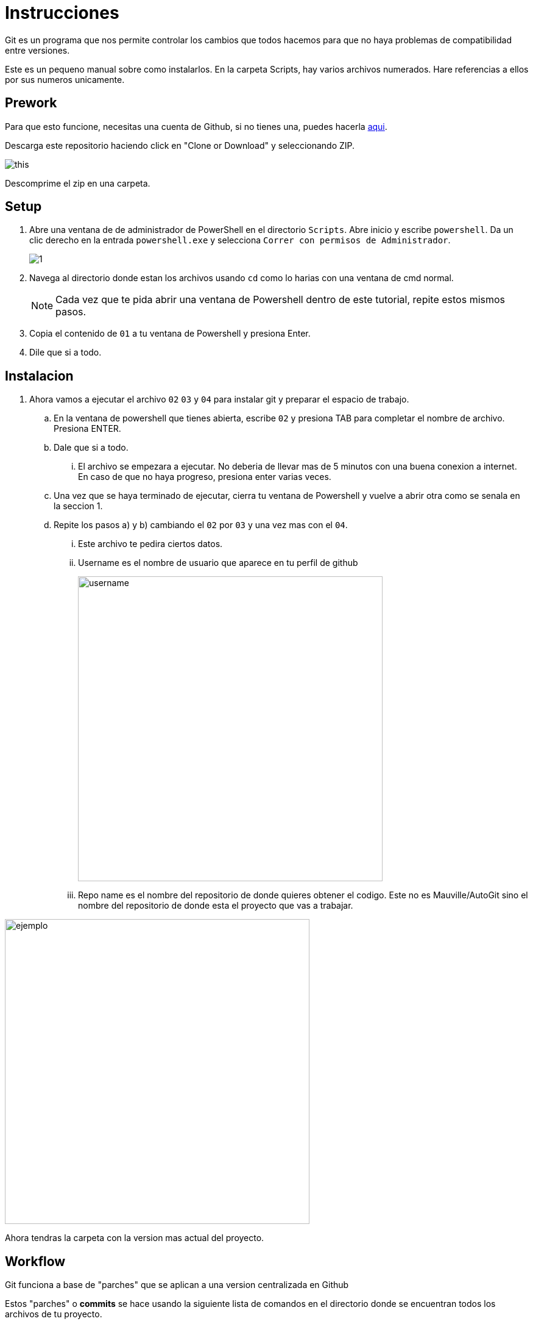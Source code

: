 ﻿= Instrucciones
:source-highlighter: pygments
:imagesdir: imagesdir/

Git es un programa que nos permite controlar los cambios que todos hacemos para que no haya problemas de compatibilidad entre versiones. 

Este es un pequeno manual sobre como instalarlos. En la carpeta Scripts, hay varios archivos numerados. Hare referencias a ellos por sus numeros unicamente.

== Prework 

Para que esto funcione, necesitas una cuenta de Github, si no tienes una, puedes hacerla https://www.github.com[aqui].

Descarga este repositorio haciendo click en "Clone or Download" y seleccionando ZIP.

image::this.png[]

Descomprime el zip en una carpeta.


== Setup

. Abre una ventana de de administrador de PowerShell en el directorio `Scripts`. Abre inicio y escribe `powershell`. Da un clic derecho en la entrada `powershell.exe` y selecciona `Correr con permisos de Administrador`.
+
image::1.png[]

. Navega al directorio donde estan los archivos usando `cd` como lo harias con una ventana de cmd normal.

+
NOTE: Cada vez que te pida abrir una ventana de Powershell dentro de este tutorial, repite estos mismos pasos. 

. Copia el contenido de `01` a tu ventana de Powershell y presiona Enter.

. Dile que si a todo.

== Instalacion
. Ahora vamos a ejecutar el archivo `02` `03` y `04` para instalar git y preparar el espacio de trabajo.

    .. En la ventana de powershell que tienes abierta, escribe `02` y presiona TAB para completar el nombre de archivo. Presiona ENTER.

    .. Dale que si a todo.

    ... El archivo se empezara a ejecutar. No deberia de llevar mas de 5 minutos con una buena conexion a internet. En caso de que no haya progreso, presiona enter varias veces.

    .. Una vez que se haya terminado de ejecutar, cierra tu ventana de Powershell y vuelve a abrir otra como se senala en la seccion 1.

    .. Repite los pasos a) y b) cambiando el `02` por `03` y una vez mas con el `04`.

    ... Este archivo te pedira ciertos datos. 
    ... Username es el nombre de usuario que aparece en tu perfil de github
+
image::username.png[width=500]
+
    ... Repo name es el nombre del repositorio de donde quieres obtener el codigo. Este no es Mauville/AutoGit sino el nombre del repositorio de donde esta el proyecto que vas a trabajar.

image::reponame.png[ejemplo, width=500]

Ahora tendras la carpeta con la version mas actual del proyecto.

== Workflow

Git funciona a base de "parches" que se aplican a una version centralizada en Github

Estos "parches" o *commits* se hace usando la siguiente lista de comandos en el directorio donde se encuentran todos los archivos de tu proyecto.

[source,powershell]
.Workflow
****

. Usa
+
[source,powershell]
----
 git pull
----
+
para obtener los cambios mas recientes del servidor.

. Resuelve conflictos manualmente en caso de haberlos.

. Ahora puedes realizar cambios en los archivos.

. Al terminar de realizar cambios, sube a Github usando:
[source,powershell]
----
 git add * 
 git commit -m "YOURMESSAGEHERE"
 git push
----
Dentro de las comillas, pon un mensaje corto resumiendo los cambios realizados.

****

NOTE: El numero de commits en git no deben de ser muchos, asi que sugiero subirlos al final del dia o al terminar de hacer una determinada tarea. Procura no subir cambios mas de 5 veces al dia.  

WARNING: Trate de automatizar lo mas posible el uso de git y subir los archivos pero no es infalible. Puede que halla errores. Aun asi, creo que el esfuerzo lo vale.
